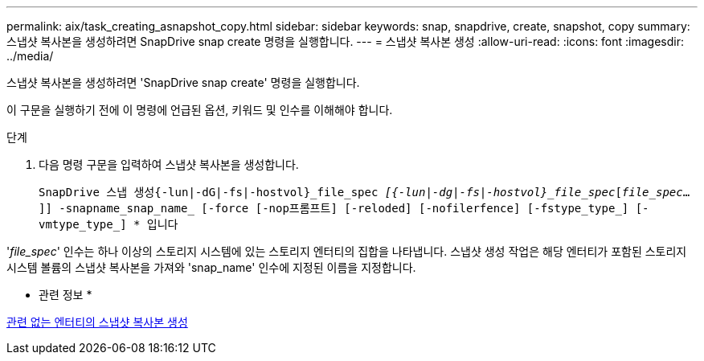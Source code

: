 ---
permalink: aix/task_creating_asnapshot_copy.html 
sidebar: sidebar 
keywords: snap, snapdrive, create, snapshot, copy 
summary: 스냅샷 복사본을 생성하려면 SnapDrive snap create 명령을 실행합니다. 
---
= 스냅샷 복사본 생성
:allow-uri-read: 
:icons: font
:imagesdir: ../media/


[role="lead"]
스냅샷 복사본을 생성하려면 'SnapDrive snap create' 명령을 실행합니다.

이 구문을 실행하기 전에 이 명령에 언급된 옵션, 키워드 및 인수를 이해해야 합니다.

.단계
. 다음 명령 구문을 입력하여 스냅샷 복사본을 생성합니다.
+
``SnapDrive 스냅 생성{-lun|-dG|-fs|-hostvol}_file_spec [file_spec...]_[{-lun|-dg|-fs|-hostvol}_file_spec_[_file_spec_...]] -snapname_snap_name_ [-force [-nop프롬프트] [-reloded] [-nofilerfence] [-fstype_type_] [-vmtype_type_] * ``입니다



'_file_spec_' 인수는 하나 이상의 스토리지 시스템에 있는 스토리지 엔터티의 집합을 나타냅니다. 스냅샷 생성 작업은 해당 엔터티가 포함된 스토리지 시스템 볼륨의 스냅샷 복사본을 가져와 'snap_name' 인수에 지정된 이름을 지정합니다.

* 관련 정보 *

xref:concept_creating_snapshotcopies_of_unrelatedentities.adoc[관련 없는 엔터티의 스냅샷 복사본 생성]
